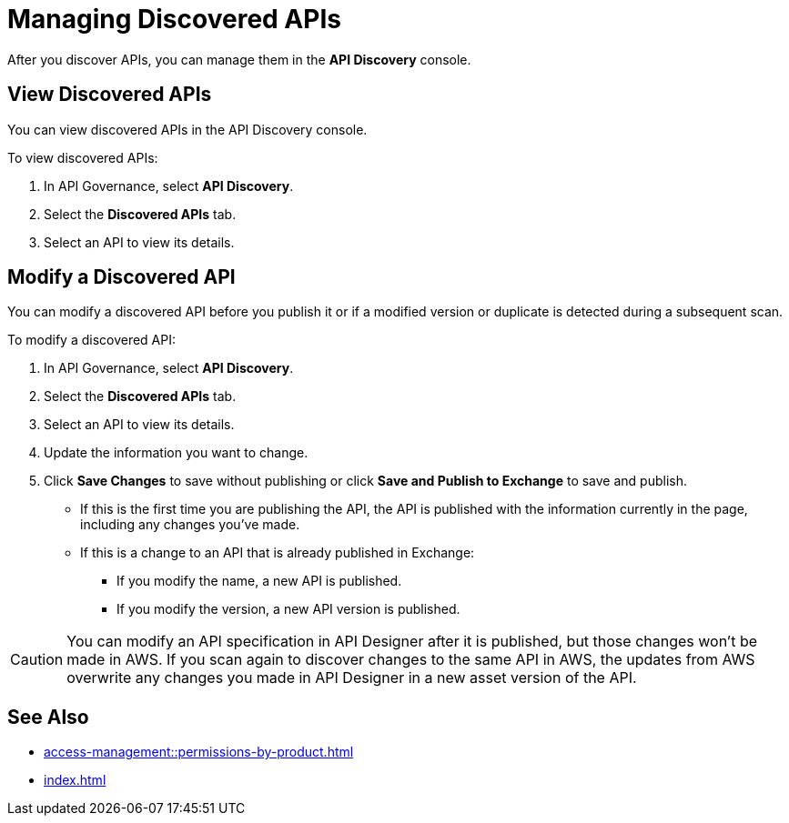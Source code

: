 = Managing Discovered APIs

After you discover APIs, you can manage them in the *API Discovery* console. 

// something about governance here 

== View Discovered APIs

You can view discovered APIs in the API Discovery console.

To view discovered APIs:

. In API Governance, select *API Discovery*.
. Select the *Discovered APIs* tab. 
. Select an API to view its details.

== Modify a Discovered API

You can modify a discovered API before you publish it or if a modified version or duplicate is detected during a subsequent scan. 

To modify a discovered API:

. In API Governance, select *API Discovery*.
. Select the *Discovered APIs* tab. 
. Select an API to view its details.
. Update the information you want to change.
. Click *Save Changes* to save without publishing or click *Save and Publish to Exchange* to save and publish.
+
* If this is the first time you are publishing the API, the API is published with the information currently in the page, including any changes you've made.
* If this is a change to an API that is already published in Exchange:
** If you modify the name, a new API is published.
** If you modify the version, a new API version is published.

CAUTION: You can modify an API specification in API Designer after it is published, but those changes won't be made in AWS. If you scan again to discover changes to the same API in AWS, the updates from AWS overwrite any changes you made in API Designer in a new asset version of the API. 

== See Also

* xref:access-management::permissions-by-product.adoc[]
* xref:index.adoc[]
